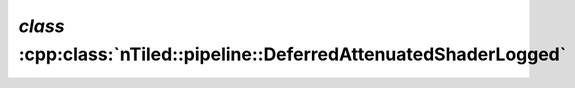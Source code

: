 .. _nTiled-pipeline-DeferredAttenuatedShaderLogged:

`class` :cpp:class:`nTiled::pipeline::DeferredAttenuatedShaderLogged`
---------------------------------------------------------------------

.. doxygenclass:: nTiled::pipeline::DeferredAttenuatedShaderLogged
   :members:
   :protected-members:
   :private-members:
